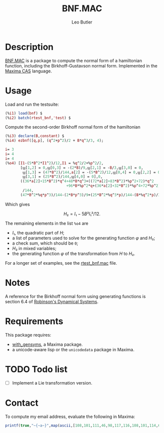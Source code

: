 #+TITLE: BNF.MAC
#+AUTHOR: Leo Butler
#+EMAIL: leo.butler@umanitoba.ca
#+OPTIONS: toc:t num:nil ^:{}
#+MACRO: mathjax @@html:<script type="math/tex">$1</script>@@

* Description
[[https://github.com/leo-butler/bnf.git][BNF.MAC]] is a package to compute the normal form of a hamiltonian
function, including the Birkhoff-Gustavson normal form. Implemented in
the [[https://maxima.sourceforge.io/][Maxima CAS]] language.

* Usage
Load and run the testsuite:

#+begin_src maxima :exports code :results none
(%i1) load(bnf) $
(%i2) batch(rtest_bnf,'test) $
#+end_src

Compute the second-order Birkhoff normal form of the hamiltonian
{{{mathjax(\[ H=B q³/3 + (q² + p²)/2. \])}}}

#+begin_src maxima :exports code :results none
(%i3) declare(B,constant) $
(%i4) ezbnf([q,p], (q^2+p^2)/2 + B*q^3/3, 4);

i= 3
i= 4
i= 4
(%o4) [I1-(5*B^2*I1^2)/12,I1 = %q^2/2+%p^2/2,
       [ϣ[1,2] = 0,ϣ[0,3] = -(2*B)/9,ϣ[2,1] = -B/3,ϣ[3,0] = 0,
        ϣ[1,3] = (47*B^2)/144,a[2] = -(5*B^2)/12,ϣ[0,4] = 0,ϣ[2,2] = 0,
        ϣ[3,1] = (25*B^2)/144,ϣ[4,0] = 0],0,
       ((36*a[2]+15*B^2)*q^4+48*B*q^3+((72*a[2]+83*B^2)*%p^2+72)*q^2
                            +96*B*%p^2*q+(36*a[2]+32*B^2)*%p^4+72*%p^2)
        /144,
       (47*B^2*%q*p^3)/144-(2*B*p^3)/9+(25*B^2*%q^3*p)/144-(B*%q^2*p)/3+%q*p]
#+end_src

Which gives

\[ H₂=I₁-5 B² I₁²/12. \]

The remaining elements in the list =%o4= are

- \(I₁\), the quadratic part of \(H\);
- a list of parameters used to solve for the generating function \(φ\) and \(H₂\);
- a check sum, which should be =0=;
- \(H₂\) in mixed variables;
- the generating function \(φ\) of the transformation from \(H\) to \(H₂\).


For a longer set of examples, see the [[https://github.com/leo-butler/bnf/blob/master/rtest_bnf.mac][rtest_bnf.mac]] file.

* Notes

A reference for the Birkhoff normal form using generating functions is section 6.4 of
[[https://www.crcpress.com/Dynamical-Systems-Stability-Symbolic-Dynamics-and-Chaos/Robinson/p/book/9780849384950][Robinson's Dynamical Systems]].

* Requirements

This package requires:

- [[https://github.com/leo-butler/with_gensyms.git][with_gensyms]], a Maxima package.
- a unicode-aware lisp or the =unicodedata= package in Maxima.

* TODO Todo list

- [ ] Implement a Lie transformation version.

* Contact

To compute my email address, evaluate the following in Maxima:

#+begin_src maxima :exports code :results none
  printf(true,"~{~a~}",map(ascii,[108,101,111,46,98,117,116,108,101,114,64,117,109,97,110,105,116,111,98,97,46,99,97]));
#+end_src
